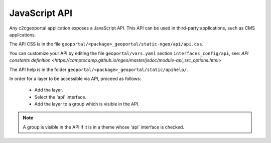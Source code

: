 .. _integrator_api:

JavaScript API
==============

Any c2cgeoportal application exposes a JavaScript API. This API can be used in third-party applications,
such as CMS applications.

The API CSS is in the file ``geoportal/<package>_geoportal/static-ngeo/api/api.css``.

You can customize your API by editing the file ``geoportal/vars.yaml`` section ``interfaces_config/api``,
see: `API constants definition <https://camptocamp.github.io/ngeo/master/jsdoc/module-api_src_options.html>`


The API help is in the folder ``geoportal/<package>_geoportal/static/apihelp/``.

In order for a layer to be accessible via API, proceed as follows:

 * Add the layer.
 * Select the 'api' interface.
 * Add the layer to a group which is visible in the API.

.. note::

   A group is visible in the API if it is in a theme whose 'api' interface is checked.

